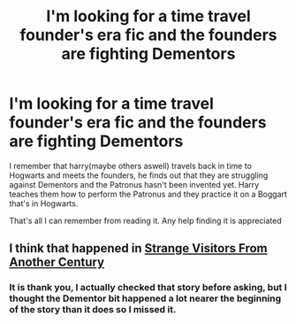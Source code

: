 #+TITLE: I'm looking for a time travel founder's era fic and the founders are fighting Dementors

* I'm looking for a time travel founder's era fic and the founders are fighting Dementors
:PROPERTIES:
:Author: hplewpom
:Score: 5
:DateUnix: 1621824411.0
:DateShort: 2021-May-24
:FlairText: What's That Fic?
:END:
I remember that harry(maybe others aswell) travels back in time to Hogwarts and meets the founders, he finds out that they are struggling against Dementors and the Patronus hasn't been invented yet. Harry teaches them how to perform the Patronus and they practice it on a Boggart that's in Hogwarts.

That's all I can remember from reading it. Any help finding it is appreciated


** I think that happened in [[https://archiveofourown.org/works/519887/chapters/918771][Strange Visitors From Another Century]]
:PROPERTIES:
:Author: Key-Leopard-3618
:Score: 1
:DateUnix: 1621831272.0
:DateShort: 2021-May-24
:END:

*** It is thank you, I actually checked that story before asking, but I thought the Dementor bit happened a lot nearer the beginning of the story than it does so I missed it.
:PROPERTIES:
:Author: hplewpom
:Score: 1
:DateUnix: 1621832058.0
:DateShort: 2021-May-24
:END:
